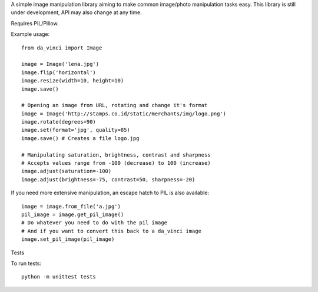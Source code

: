 A simple image manipulation library aiming to make common image/photo
manipulation tasks easy. This library is still under development,
API may also change at any time.

Requires PIL/Pillow.

Example usage::

    from da_vinci import Image

    image = Image('lena.jpg')
    image.flip('horizontal')
    image.resize(width=10, height=10)
    image.save()

    # Opening an image from URL, rotating and change it's format
    image = Image('http://stamps.co.id/static/merchants/img/logo.png')
    image.rotate(degrees=90)
    image.set(format='jpg', quality=85)
    image.save() # Creates a file logo.jpg

    # Manipulating saturation, brightness, contrast and sharpness
    # Accepts values range from -100 (decrease) to 100 (increase)
    image.adjust(saturation=-100)
    image.adjust(brightness=-75, contrast=50, sharpness=-20)


If you need more extensive manipulation, an escape hatch to PIL
is also available::

    image = image.from_file('a.jpg')
    pil_image = image.get_pil_image()
    # Do whatever you need to do with the pil image
    # And if you want to convert this back to a da_vinci image
    image.set_pil_image(pil_image)

Tests

To run tests::

    python -m unittest tests